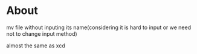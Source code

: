 * About
  mv file without inputing its name(considering it is hard to input or we need not to change input method)

  almost the same as xcd
